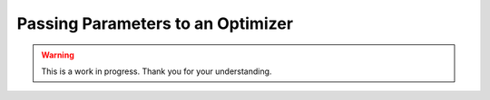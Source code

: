 Passing Parameters to an Optimizer
==================================

.. warning::

   This is a work in progress. Thank you for your understanding.
